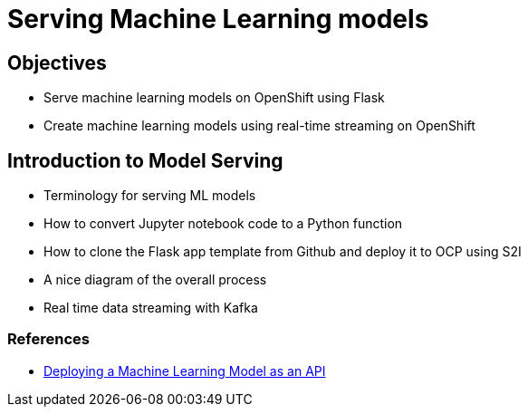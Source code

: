 = Serving Machine Learning models

== Objectives

* Serve machine learning models on OpenShift using Flask
* Create machine learning models using real-time streaming on OpenShift

== Introduction to Model Serving

* Terminology for serving ML models
* How to convert Jupyter notebook code to a Python function
* How to clone the Flask app template from Github and deploy it to OCP using S2I
* A nice diagram of the overall process
* Real time data streaming with Kafka

=== References

* https://towardsdatascience.com/deploying-a-machine-learning-model-as-an-api-on-red-hat-openshift-container-platform-5f6553647917[Deploying a Machine Learning Model as an API]

